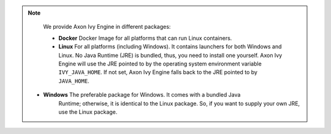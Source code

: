 .. note::

  We provide Axon Ivy Engine in different packages:

  * **Docker** Docker Image for all platforms that can run Linux containers.

  * **Linux** For all platforms (including Windows). It contains launchers for
    both Windows and Linux. No Java Runtime (JRE) is bundled, thus, you need to
    install one yourself. Axon Ivy Engine will use the JRE pointed to by the
    operating system environment variable ``IVY_JAVA_HOME``. If not set, Axon
    Ivy Engine falls back to the JRE pointed to by ``JAVA_HOME``.

 * **Windows** The preferable package for Windows. It comes with a bundled Java
    Runtime; otherwise, it is identical to the Linux package. So, if you want to
    supply your own JRE, use the Linux package.

  
